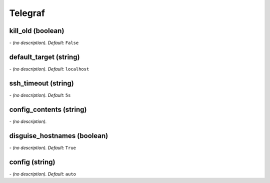 Telegraf
========

**kill_old** (boolean)
----------------------
*\- (no description). Default:* ``False``

**default_target** (string)
---------------------------
*\- (no description). Default:* ``localhost``

**ssh_timeout** (string)
------------------------
*\- (no description). Default:* ``5s``

**config_contents** (string)
----------------------------
*\- (no description).*

**disguise_hostnames** (boolean)
--------------------------------
*\- (no description). Default:* ``True``

**config** (string)
-------------------
*\- (no description). Default:* ``auto``